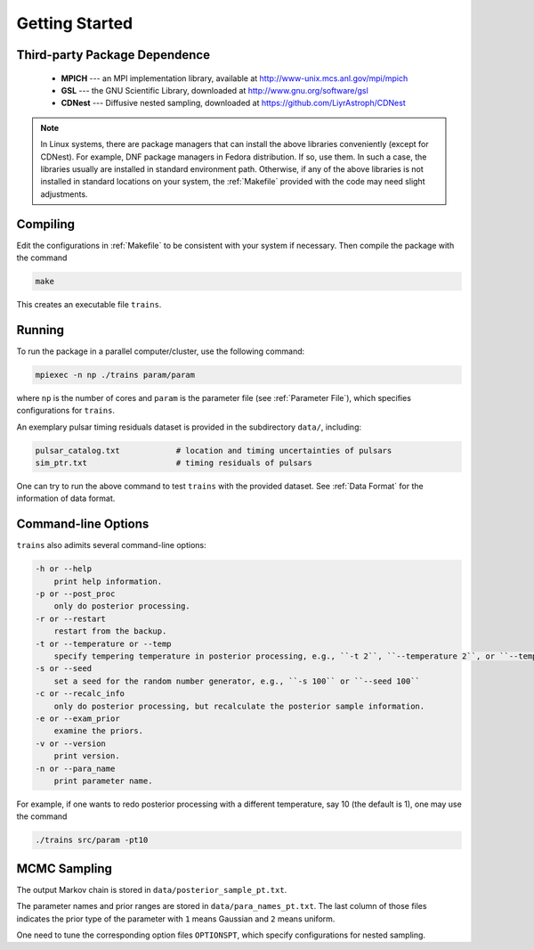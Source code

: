 .. _getting_started:

***************
Getting Started
***************

Third-party Package Dependence
===============================

  * **MPICH** --- an MPI implementation library, available at http://www-unix.mcs.anl.gov/mpi/mpich

  * **GSL** --- the GNU Scientific Library, downloaded at http://www.gnu.org/software/gsl

  * **CDNest** --- Diffusive nested sampling, downloaded at https://github.com/LiyrAstroph/CDNest

.. note::
  In Linux systems, there are package managers that can install the above libraries conveniently (except for CDNest).
  For example, DNF package managers in Fedora distribution.  
  If so, use them. In such a case, the libraries usually are installed in standard environment path. Otherwise, 
  if any of the above libraries is not installed in standard locations on your system, the :ref:`Makefile` provided 
  with the code may need slight adjustments. 

Compiling
=============================

Edit the configurations in :ref:`Makefile` to be consistent with your system if necessary. Then compile the package with the command

.. code:: bash

   make

This creates an executable file ``trains``.

Running
=============================

To run the package in a parallel computer/cluster, use the following command: 

.. code:: bash

   mpiexec -n np ./trains param/param

where ``np`` is the number of cores and ``param`` is the parameter file (see :ref:`Parameter File`), which specifies configurations for ``trains``.

An exemplary pulsar timing residuals dataset is provided in the subdirectory ``data/``, including:

.. code-block:: bash

   pulsar_catalog.txt            # location and timing uncertainties of pulsars
   sim_ptr.txt                   # timing residuals of pulsars
  

One can try to run the above command to test ``trains`` with the provided dataset.
See :ref:`Data Format` for the information of data format.

Command-line Options
======================

``trains`` also adimits several command-line options:

.. code-block:: bash

    -h or --help
        print help information.
    -p or --post_proc
        only do posterior processing.
    -r or --restart
        restart from the backup. 
    -t or --temperature or --temp
        specify tempering temperature in posterior processing, e.g., ``-t 2``, ``--temperature 2``, or ``--temp 2``.
    -s or --seed 
        set a seed for the random number generator, e.g., ``-s 100`` or ``--seed 100``
    -c or --recalc_info
        only do posterior processing, but recalculate the posterior sample information.
    -e or --exam_prior
        examine the priors.
    -v or --version
        print version.
    -n or --para_name
        print parameter name.

For example, if one wants to redo posterior processing with a different temperature, say 10 (the default is 1), one may use the command

.. code:: bash

   ./trains src/param -pt10



MCMC Sampling
=============

The output Markov chain is stored in ``data/posterior_sample_pt.txt``.

The parameter names and prior ranges are stored in ``data/para_names_pt.txt``. 
The last column of those files indicates the prior type of the parameter with ``1`` means Gaussian and ``2`` means uniform.

One need to tune the corresponding option files ``OPTIONSPT``, which specify configurations for nested sampling.
